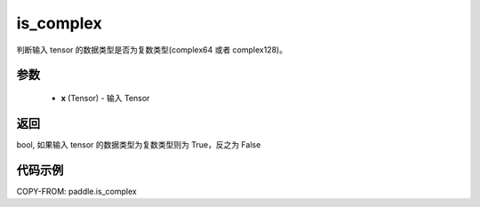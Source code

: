 .. _cn_api_paddle_is_complex:

is_complex
-------------------------------

.. py:function:: paddle.is_complex(x)


判断输入 tensor 的数据类型是否为复数类型(complex64 或者 complex128)。

参数
:::::::::
   - **x** (Tensor) - 输入 Tensor
    

返回
:::::::::
bool, 如果输入 tensor 的数据类型为复数类型则为 True，反之为 False


代码示例
:::::::::

COPY-FROM: paddle.is_complex